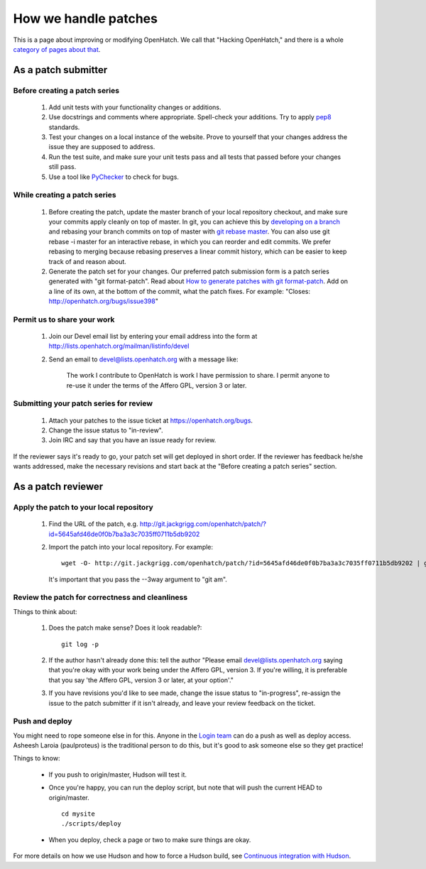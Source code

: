 =====================
How we handle patches
=====================

This is a page about improving or modifying OpenHatch. We call that
"Hacking OpenHatch," and there is a whole `category of pages about that`_.


.. _category of pages about that: index.html


As a patch submitter
====================

Before creating a patch series
~~~~~~~~~~~~~~~~~~~~~~~~~~~~~~

    1. Add unit tests with your functionality changes or additions.
    2. Use docstrings and comments where appropriate. Spell-check your
       additions. Try to apply `pep8`_ standards.
    3. Test your changes on a local instance of the website. Prove to yourself
       that your changes address the issue they are supposed to address.
    4. Run the test suite, and make sure your unit tests pass and all tests that
       passed before your changes still pass.
    5. Use a tool like `PyChecker`_ to check for bugs. 


.. _pep8: http://pypi.python.org/pypi/pep8
.. _PyChecker: http://pypi.python.org/pypi/PyChecker/0.8.12


While creating a patch series
~~~~~~~~~~~~~~~~~~~~~~~~~~~~~

    1. Before creating the patch, update the master branch of your local
       repository checkout, and make sure your commits apply cleanly on top of
       master. In git, you can achieve this by `developing on a branch`_ and
       rebasing your branch commits on top of master with `git rebase master`_.
       You can also use git rebase -i master for an interactive rebase, in
       which you can reorder and edit commits. We prefer rebasing to merging
       because rebasing preserves a linear commit history, which can be easier
       to keep track of and reason about.
    2. Generate the patch set for your changes. Our preferred patch submission
       form is a patch series generated with "git format-patch". Read about
       `How to generate patches with git format-patch`_. Add on a line of its own,
       at the bottom of the commit, what the patch fixes. For example:
       "Closes: http://openhatch.org/bugs/issue398"


.. _developing on a branch: http://www.kernel.org/pub/software/scm/git/docs/gittutorial.html#_managing_branches
.. _git rebase master: http://www.kernel.org/pub/software/scm/git/docs/git-rebase.html
.. _How to generate patches with git format-patch: https://openhatch.org/wiki/How_to_generate_patches_with_git_format-patch


Permit us to share your work
~~~~~~~~~~~~~~~~~~~~~~~~~~~~

    1. Join our Devel email list by entering your email address into the form at
       http://lists.openhatch.org/mailman/listinfo/devel
    2. Send an email to devel@lists.openhatch.org with a message like:
        
        The work I contribute to OpenHatch is work I have permission to share.
        I permit anyone to re-use it under the terms of the Affero GPL,
        version 3 or later. 


Submitting your patch series for review
~~~~~~~~~~~~~~~~~~~~~~~~~~~~~~~~~~~~~~~

    1. Attach your patches to the issue ticket at https://openhatch.org/bugs.
    2. Change the issue status to "in-review".
    3. Join IRC and say that you have an issue ready for review. 

If the reviewer says it's ready to go, your patch set will get deployed in short
order. If the reviewer has feedback he/she wants addressed, make the necessary
revisions and start back at the "Before creating a patch series" section.


As a patch reviewer
===================

Apply the patch to your local repository
~~~~~~~~~~~~~~~~~~~~~~~~~~~~~~~~~~~~~~~~

    1. Find the URL of the patch, e.g. http://git.jackgrigg.com/openhatch/patch/?id=5645afd46de0f0b7ba3a3c7035ff0711b5db9202
    2. Import the patch into your local repository. For example::

        wget -O- http://git.jackgrigg.com/openhatch/patch/?id=5645afd46de0f0b7ba3a3c7035ff0711b5db9202 | git am --3way

       It's important that you pass the --3way argument to "git am". 


Review the patch for correctness and cleanliness
~~~~~~~~~~~~~~~~~~~~~~~~~~~~~~~~~~~~~~~~~~~~~~~~

Things to think about:

    1. Does the patch make sense? Does it look readable?::

        git log -p 

    2. If the author hasn't already done this: tell the author
       "Please email devel@lists.openhatch.org saying that you're okay with
       your work being under the Affero GPL, version 3. If you're willing, it
       is preferable that you say 'the Affero GPL, version 3 or later, at your
       option'."
    3. If you have revisions you'd like to see made, change the issue status to
       "in-progress", re-assign the issue to the patch submitter if it isn't
       already, and leave your review feedback on the ticket. 


Push and deploy
~~~~~~~~~~~~~~~

You might need to rope someone else in for this. Anyone in the `Login team`_ 
can do a push as well as deploy access. Asheesh Laroia (paulproteus) is the
traditional person to do this, but it's good to ask someone else so they get
practice!

Things to know:

    * If you push to origin/master, Hudson will test it.
    * Once you're happy, you can run the deploy script, but note that will push
      the current HEAD to origin/master. ::

        cd mysite
        ./scripts/deploy


    * When you deploy, check a page or two to make sure things are okay. 

For more details on how we use Hudson and how to force a Hudson build, see
`Continuous integration with Hudson`_. 

.. _Login team: https://openhatch.org/wiki/Login_team
.. _Continuous integration with Hudson: continuous_integration.html
